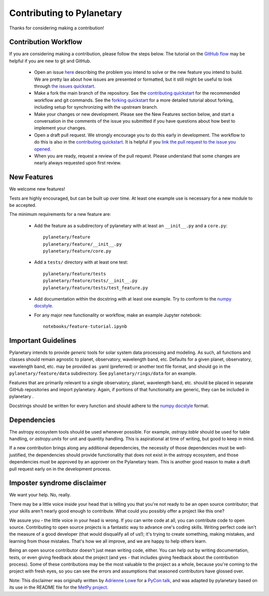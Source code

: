 Contributing to Pylanetary
==========================

Thanks for considering making a contribution!

Contribution Workflow
---------------------
If you are considering making a contribution, please follow the steps below. The tutorial on the `GitHub flow <https://docs.github.com/en/get-started/quickstart/github-flow>`__ may be helpful if you are new to git and GitHub.

 * Open an issue `here <https://github.com/emolter/pylanetary/issues>`__ describing the problem you intend to solve or the new feature you intend to build. We are pretty lax about how issues are presented or formatted, but it still might be useful to look through `the issues quickstart <https://docs.github.com/en/issues/tracking-your-work-with-issues/quickstart>`__. 
 
 * Make a fork the main branch of the repository. See the `contributing quickstart <https://docs.github.com/en/get-started/quickstart/contributing-to-projects>`__ for the recommended workflow and git commands. See the `forking quickstart <https://docs.github.com/en/get-started/quickstart/fork-a-repo>`__ for a more detailed tutorial about forking, including setup for synchronizing with the upstream branch.
 
 * Make your changes or new development. Please see the New Features section below, and start a conversation in the comments of the issue you submitted if you have questions about how best to implement your changes.
 
 * Open a draft pull request. We strongly encourage you to do this early in development. The workflow to do this is also in the `contributing quickstart <https://docs.github.com/en/get-started/quickstart/contributing-to-projects>`__. It is helpful if you `link the pull request to the issue you opened <https://docs.github.com/en/issues/tracking-your-work-with-issues/linking-a-pull-request-to-an-issue>`__. 
 
 * When you are ready, request a review of the pull request. Please understand that some changes are nearly always requested upon first review.

New Features
------------
We welcome new features!

Tests are highly encouraged, but can be built up over time.  At least one
example use is necessary for a new module to be accepted.

The minimum requirements for a new feature are:

 * Add the feature as a subdirectory of pylanetary with at least an
   ``__init__.py`` and a ``core.py``::
 
     pylanetary/feature
     pylanetary/feature/__init__.py
     pylanetary/feature/core.py

 * Add a ``tests/`` directory with at least one test::
 
     pylanetary/feature/tests
     pylanetary/feature/tests/__init__.py
     pylanetary/feature/tests/test_feature.py

 * Add documentation within the docstring with at least one example. Try to conform to the `numpy docstyle <https://sphinxcontrib-napoleon.readthedocs.io/en/latest/example_numpy.html>`__.
	 
 * For any major new functionality or workflow, make an example Jupyter notebook::
 
     notebooks/feature-tutorial.ipynb

Important Guidelines
--------------------
Pylanetary intends to provide *generic* tools for solar system data processing and modeling.
As such, all functions and classes should remain agnostic to planet, observatory, 
wavelength band, etc. Defaults for a given planet, observatory, wavelength band, etc.
may be provided as .yaml (preferred) or another text file format, and should go in the ``pylanetary/feature/data`` subdirectory. See ``pylanetary/rings/data`` for an example.

Features that are primarily relevant to a single observatory, planet, wavelength band, etc.
should be placed in separate GitHub repositories and import pylanetary. Again, if portions 
of that functionality are generic, they can be included in pylanetary .

Docstrings should be written for every function and should adhere to the `numpy docstyle <https://sphinxcontrib-napoleon.readthedocs.io/en/latest/example_numpy.html>`__
format.

Dependencies
------------
The astropy ecosystem tools should be used whenever possible.
For example, `astropy.table` should be used for table handling,
or `astropy.units` for unit and quantity
handling. This is aspirational at time of writing, but good to keep in mind.

If a new contribution brings along any additional dependencies, the necessity
of those dependencies must be well-justified, the dependencies should provide 
functionality that does not exist in the astropy ecosystem, and 
those dependencies must be approved by an approver on the Pylanetary team.
This is another good reason to make a draft pull request early on in the 
development process.

Imposter syndrome disclaimer
----------------------------
We want your help. No, really.

There may be a little voice inside your head that is telling you that you're not
ready to be an open source contributor; that your skills aren't nearly good
enough to contribute. What could you possibly offer a project like this one?

We assure you - the little voice in your head is wrong. If you can write code at
all, you can contribute code to open source. Contributing to open source
projects is a fantastic way to advance one's coding skills. Writing perfect code
isn't the measure of a good developer (that would disqualify all of us!); it's
trying to create something, making mistakes, and learning from those
mistakes. That's how we all improve, and we are happy to help others learn.

Being an open source contributor doesn't just mean writing code, either. You can
help out by writing documentation, tests, or even giving feedback about the
project (and yes - that includes giving feedback about the contribution
process). Some of these contributions may be the most valuable to the project as
a whole, because you're coming to the project with fresh eyes, so you can see
the errors and assumptions that seasoned contributors have glossed over.

Note: This disclaimer was originally written by
`Adrienne Lowe <https://github.com/adriennefriend>`_ for a
`PyCon talk <https://www.youtube.com/watch?v=6Uj746j9Heo>`_, and was adapted by
pylanetary based on its use in the README file for the
`MetPy project <https://github.com/Unidata/MetPy>`_.